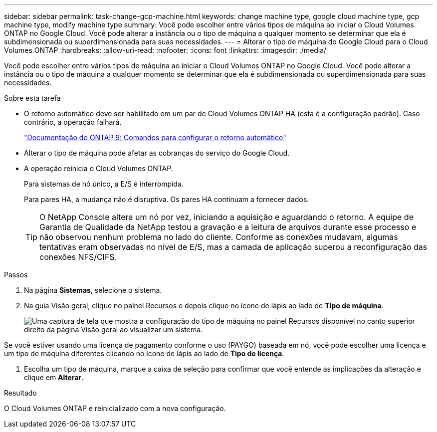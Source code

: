 ---
sidebar: sidebar 
permalink: task-change-gcp-machine.html 
keywords: change machine type, google cloud machine type, gcp machine type, modify machine type 
summary: Você pode escolher entre vários tipos de máquina ao iniciar o Cloud Volumes ONTAP no Google Cloud.  Você pode alterar a instância ou o tipo de máquina a qualquer momento se determinar que ela é subdimensionada ou superdimensionada para suas necessidades. 
---
= Alterar o tipo de máquina do Google Cloud para o Cloud Volumes ONTAP
:hardbreaks:
:allow-uri-read: 
:nofooter: 
:icons: font
:linkattrs: 
:imagesdir: ./media/


[role="lead"]
Você pode escolher entre vários tipos de máquina ao iniciar o Cloud Volumes ONTAP no Google Cloud.  Você pode alterar a instância ou o tipo de máquina a qualquer momento se determinar que ela é subdimensionada ou superdimensionada para suas necessidades.

.Sobre esta tarefa
* O retorno automático deve ser habilitado em um par de Cloud Volumes ONTAP HA (esta é a configuração padrão).  Caso contrário, a operação falhará.
+
http://docs.netapp.com/ontap-9/topic/com.netapp.doc.dot-cm-hacg/GUID-3F50DE15-0D01-49A5-BEFD-D529713EC1FA.html["Documentação do ONTAP 9: Comandos para configurar o retorno automático"^]

* Alterar o tipo de máquina pode afetar as cobranças do serviço do Google Cloud.
* A operação reinicia o Cloud Volumes ONTAP.
+
Para sistemas de nó único, a E/S é interrompida.

+
Para pares HA, a mudança não é disruptiva.  Os pares HA continuam a fornecer dados.

+

TIP: O NetApp Console altera um nó por vez, iniciando a aquisição e aguardando o retorno.  A equipe de Garantia de Qualidade da NetApp testou a gravação e a leitura de arquivos durante esse processo e não observou nenhum problema no lado do cliente.  Conforme as conexões mudavam, algumas tentativas eram observadas no nível de E/S, mas a camada de aplicação superou a reconfiguração das conexões NFS/CIFS.



.Passos
. Na página *Sistemas*, selecione o sistema.
. Na guia Visão geral, clique no painel Recursos e depois clique no ícone de lápis ao lado de *Tipo de máquina*.
+
image:screenshot_features_machine_type.png["Uma captura de tela que mostra a configuração do tipo de máquina no painel Recursos disponível no canto superior direito da página Visão geral ao visualizar um sistema."]



Se você estiver usando uma licença de pagamento conforme o uso (PAYGO) baseada em nó, você pode escolher uma licença e um tipo de máquina diferentes clicando no ícone de lápis ao lado de *Tipo de licença*.

. Escolha um tipo de máquina, marque a caixa de seleção para confirmar que você entende as implicações da alteração e clique em *Alterar*.


.Resultado
O Cloud Volumes ONTAP é reinicializado com a nova configuração.
